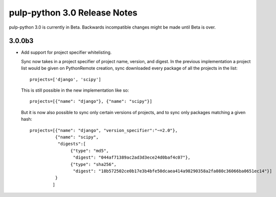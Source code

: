 =============================
pulp-python 3.0 Release Notes
=============================

pulp-python 3.0 is currently in Beta. Backwards incompatible changes
might be made until Beta is over.

3.0.0b3
=======

* Add support for project specifier whitelisting.

  Sync now takes in a project specifier of project name, version, and digest.
  In the previous implementation a project list would be given on PythonRemote creation,
  sync downloaded every package of all the projects in the list::

        projects=['django', 'scipy']


  This is still possible in the new implementation like so::

        projects=[{"name": "django"}, {"name": "scipy"}]


  But it is now also possible to sync only certain versions of projects, and to sync only
  packages matching a given hash::

        projects=[{"name": "django", "version_specifier":"~=2.0"},
                  {"name": "scipy",
                   "digests":[
                        {"type": "md5",
                         "digest": "044af71389ac2ad3d3ece24d0baf4c07"},
                        {"type": "sha256",
                         "digest": "18b572502ce0b17e3b4bfe50dcaea414a98290358a2fa080c36066ba0651ec14"}]
                  }
                 ]


